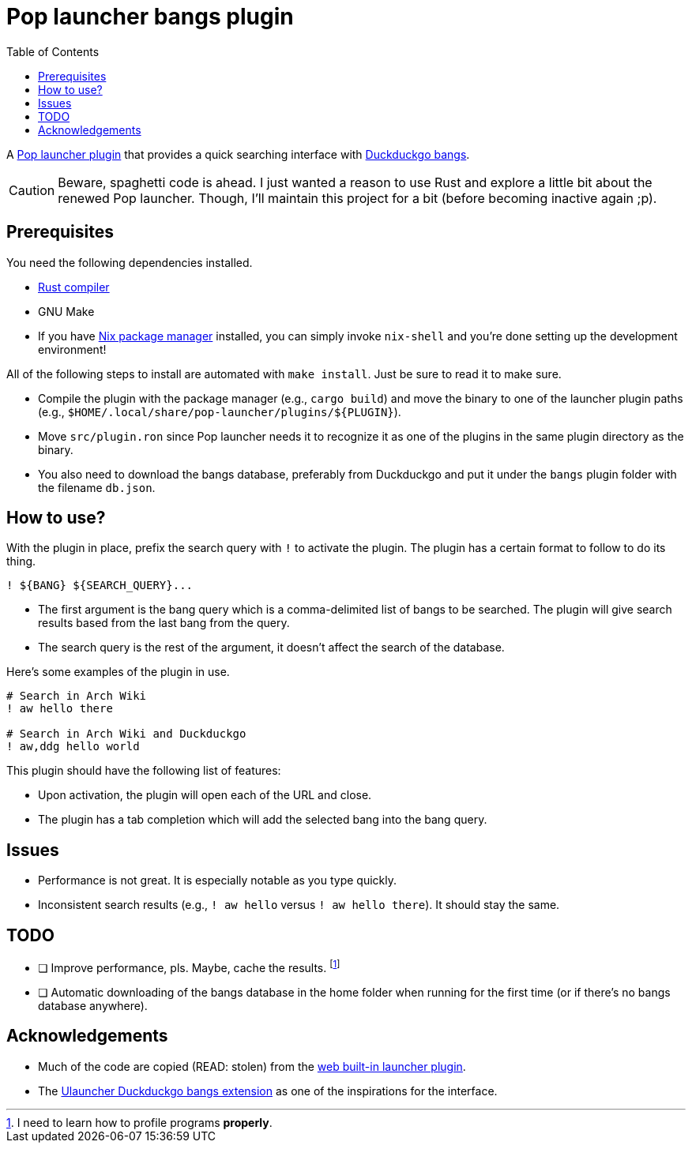 = Pop launcher bangs plugin
:toc:

:prefix_query: !

A link:https://github.com/pop-os/launcher[Pop launcher plugin] that provides a quick searching interface with link:https://duckduckgo.com/bang[Duckduckgo bangs].

[CAUTION]
====
Beware, spaghetti code is ahead.
I just wanted a reason to use Rust and explore a little bit about the renewed Pop launcher.
Though, I'll maintain this project for a bit (before becoming inactive again ;p).
====




== Prerequisites

You need the following dependencies installed.

* link:https://www.rust-lang.org/[Rust compiler]
* GNU Make
* If you have link:http://nixos.org/[Nix package manager] installed, you can simply invoke `nix-shell` and you're done setting up the development environment!

All of the following steps to install are automated with `make install`.
Just be sure to read it to make sure.

* Compile the plugin with the package manager (e.g., `cargo build`) and move the binary to one of the launcher plugin paths (e.g., `$HOME/.local/share/pop-launcher/plugins/${PLUGIN}`).

* Move `src/plugin.ron` since Pop launcher needs it to recognize it as one of the plugins in the same plugin directory as the binary.

* You also need to download the bangs database, preferably from Duckduckgo and put it under the `bangs` plugin folder with the filename `db.json`.




== How to use?

With the plugin in place, prefix the search query with `{prefix_query}` to activate the plugin.
The plugin has a certain format to follow to do its thing.

[source]
----
! ${BANG} ${SEARCH_QUERY}...
----

* The first argument is the bang query which is a comma-delimited list of bangs to be searched.
The plugin will give search results based from the last bang from the query.

* The search query is the rest of the argument, it doesn't affect the search of the database.

Here's some examples of the plugin in use.

[source]
----
# Search in Arch Wiki
! aw hello there

# Search in Arch Wiki and Duckduckgo
! aw,ddg hello world
----

This plugin should have the following list of features:

* Upon activation, the plugin will open each of the URL and close.
* The plugin has a tab completion which will add the selected bang into the bang query.





== Issues

* Performance is not great.
It is especially notable as you type quickly.

* Inconsistent search results (e.g., `{prefix_query} aw hello` versus `{prefix_query} aw hello there`).
It should stay the same.




== TODO

* [ ] Improve performance, pls.
Maybe, cache the results.
footnote:[I need to learn how to profile programs *properly*.]

* [ ] Automatic downloading of the bangs database in the home folder when running for the first time (or if there's no bangs database anywhere).




== Acknowledgements

* Much of the code are copied (READ: stolen) from the https://github.com/pop-os/launcher/tree/master/plugins/src/web[web built-in launcher plugin].
* The link:https://github.com/dhelmr/ulauncher-duckduckgo-bangs[Ulauncher Duckduckgo bangs extension] as one of the inspirations for the interface.
